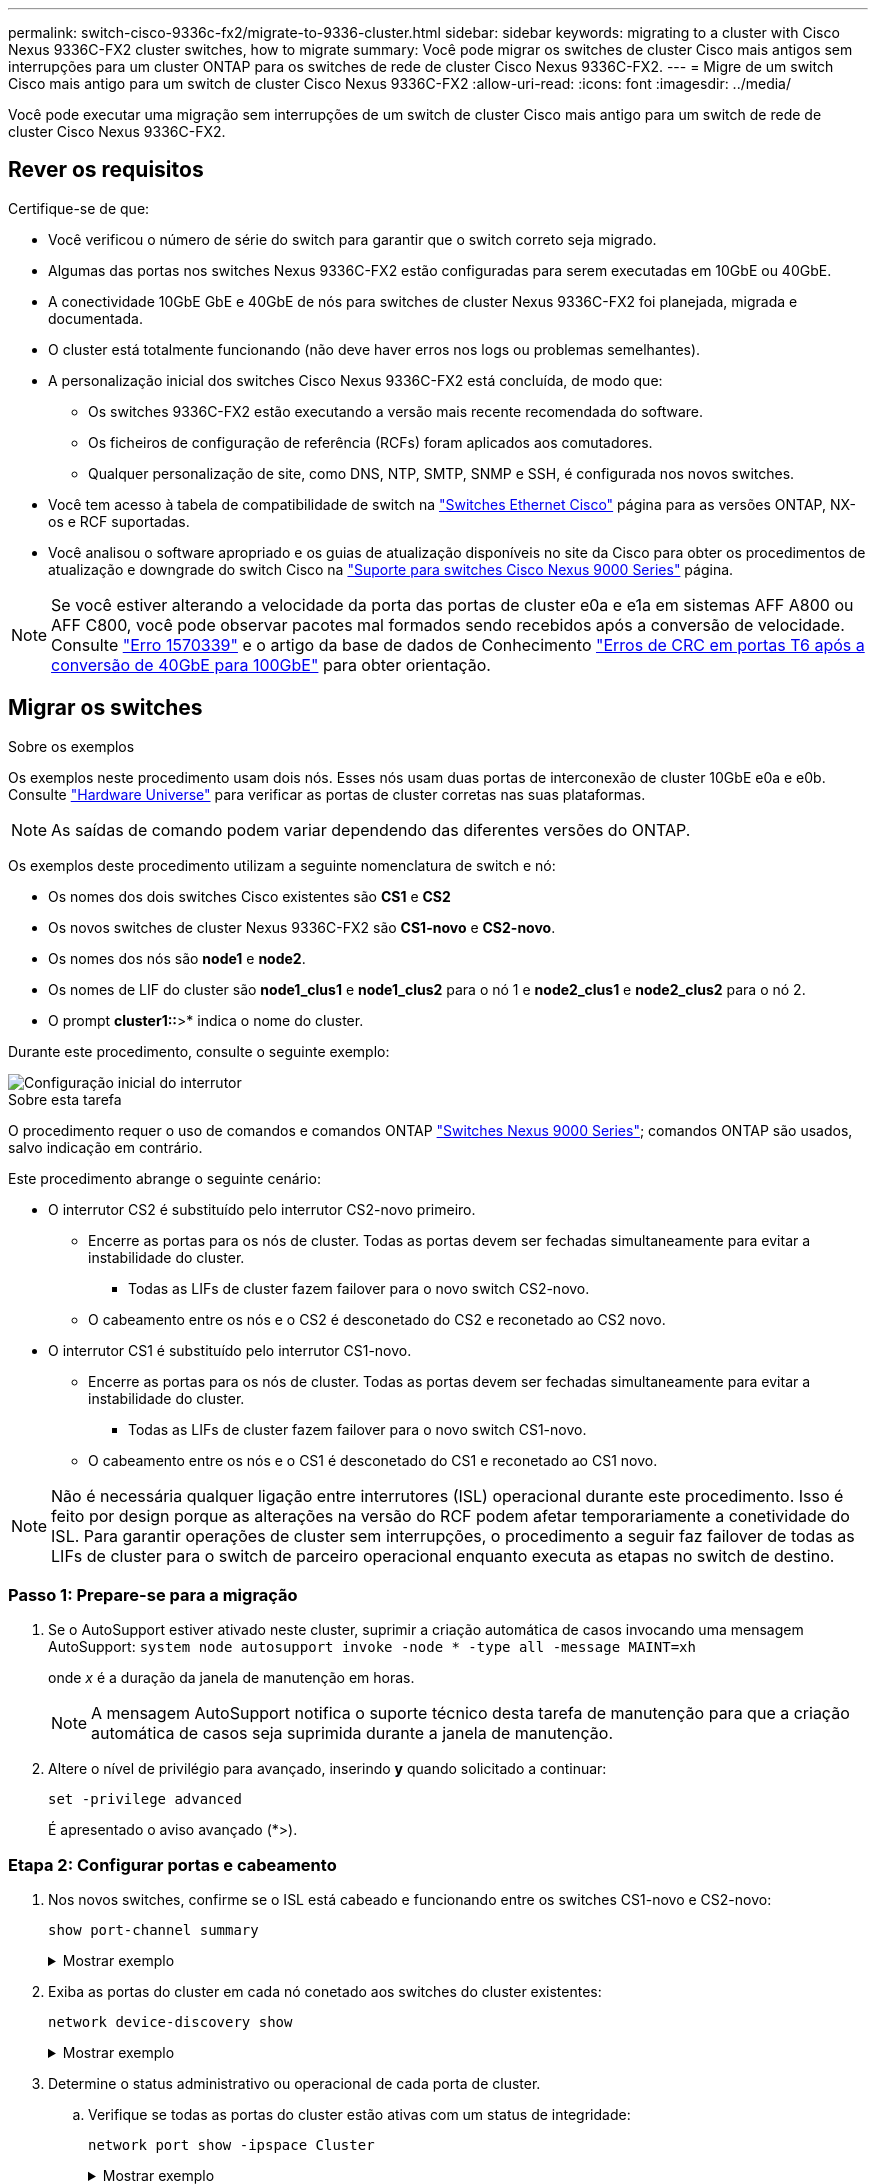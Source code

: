 ---
permalink: switch-cisco-9336c-fx2/migrate-to-9336-cluster.html 
sidebar: sidebar 
keywords: migrating to a cluster with Cisco Nexus 9336C-FX2 cluster switches, how to migrate 
summary: Você pode migrar os switches de cluster Cisco mais antigos sem interrupções para um cluster ONTAP para os switches de rede de cluster Cisco Nexus 9336C-FX2. 
---
= Migre de um switch Cisco mais antigo para um switch de cluster Cisco Nexus 9336C-FX2
:allow-uri-read: 
:icons: font
:imagesdir: ../media/


[role="lead"]
Você pode executar uma migração sem interrupções de um switch de cluster Cisco mais antigo para um switch de rede de cluster Cisco Nexus 9336C-FX2.



== Rever os requisitos

Certifique-se de que:

* Você verificou o número de série do switch para garantir que o switch correto seja migrado.
* Algumas das portas nos switches Nexus 9336C-FX2 estão configuradas para serem executadas em 10GbE ou 40GbE.
* A conectividade 10GbE GbE e 40GbE de nós para switches de cluster Nexus 9336C-FX2 foi planejada, migrada e documentada.
* O cluster está totalmente funcionando (não deve haver erros nos logs ou problemas semelhantes).
* A personalização inicial dos switches Cisco Nexus 9336C-FX2 está concluída, de modo que:
+
** Os switches 9336C-FX2 estão executando a versão mais recente recomendada do software.
** Os ficheiros de configuração de referência (RCFs) foram aplicados aos comutadores.
** Qualquer personalização de site, como DNS, NTP, SMTP, SNMP e SSH, é configurada nos novos switches.


* Você tem acesso à tabela de compatibilidade de switch na https://mysupport.netapp.com/site/info/cisco-ethernet-switch["Switches Ethernet Cisco"^] página para as versões ONTAP, NX-os e RCF suportadas.
* Você analisou o software apropriado e os guias de atualização disponíveis no site da Cisco para obter os procedimentos de atualização e downgrade do switch Cisco na https://www.cisco.com/c/en/us/support/switches/nexus-9000-series-switches/series.html["Suporte para switches Cisco Nexus 9000 Series"^] página.



NOTE: Se você estiver alterando a velocidade da porta das portas de cluster e0a e e1a em sistemas AFF A800 ou AFF C800, você pode observar pacotes mal formados sendo recebidos após a conversão de velocidade. Consulte  https://mysupport.netapp.com/site/bugs-online/product/ONTAP/BURT/1570339["Erro 1570339"^] e o artigo da base de dados de Conhecimento https://kb.netapp.com/onprem/ontap/hardware/CRC_errors_on_T6_ports_after_converting_from_40GbE_to_100GbE["Erros de CRC em portas T6 após a conversão de 40GbE para 100GbE"^] para obter orientação.



== Migrar os switches

.Sobre os exemplos
Os exemplos neste procedimento usam dois nós. Esses nós usam duas portas de interconexão de cluster 10GbE e0a e e0b. Consulte https://hwu.netapp.com/["Hardware Universe"^] para verificar as portas de cluster corretas nas suas plataformas.


NOTE: As saídas de comando podem variar dependendo das diferentes versões do ONTAP.

Os exemplos deste procedimento utilizam a seguinte nomenclatura de switch e nó:

* Os nomes dos dois switches Cisco existentes são *CS1* e *CS2*
* Os novos switches de cluster Nexus 9336C-FX2 são *CS1-novo* e *CS2-novo*.
* Os nomes dos nós são *node1* e *node2*.
* Os nomes de LIF do cluster são *node1_clus1* e *node1_clus2* para o nó 1 e *node2_clus1* e *node2_clus2* para o nó 2.
* O prompt *cluster1::*>* indica o nome do cluster.


Durante este procedimento, consulte o seguinte exemplo:

image::../media/Initial_setup.png[Configuração inicial do interrutor]

.Sobre esta tarefa
O procedimento requer o uso de comandos e comandos ONTAP https://www.cisco.com/c/en/us/support/switches/nexus-9000-series-switches/series.html["Switches Nexus 9000 Series"^]; comandos ONTAP são usados, salvo indicação em contrário.

Este procedimento abrange o seguinte cenário:

* O interrutor CS2 é substituído pelo interrutor CS2-novo primeiro.
+
** Encerre as portas para os nós de cluster. Todas as portas devem ser fechadas simultaneamente para evitar a instabilidade do cluster.
+
*** Todas as LIFs de cluster fazem failover para o novo switch CS2-novo.


** O cabeamento entre os nós e o CS2 é desconetado do CS2 e reconetado ao CS2 novo.


* O interrutor CS1 é substituído pelo interrutor CS1-novo.
+
** Encerre as portas para os nós de cluster. Todas as portas devem ser fechadas simultaneamente para evitar a instabilidade do cluster.
+
*** Todas as LIFs de cluster fazem failover para o novo switch CS1-novo.


** O cabeamento entre os nós e o CS1 é desconetado do CS1 e reconetado ao CS1 novo.





NOTE: Não é necessária qualquer ligação entre interrutores (ISL) operacional durante este procedimento. Isso é feito por design porque as alterações na versão do RCF podem afetar temporariamente a conetividade do ISL. Para garantir operações de cluster sem interrupções, o procedimento a seguir faz failover de todas as LIFs de cluster para o switch de parceiro operacional enquanto executa as etapas no switch de destino.



=== Passo 1: Prepare-se para a migração

. Se o AutoSupport estiver ativado neste cluster, suprimir a criação automática de casos invocando uma mensagem AutoSupport: `system node autosupport invoke -node * -type all -message MAINT=xh`
+
onde _x_ é a duração da janela de manutenção em horas.

+

NOTE: A mensagem AutoSupport notifica o suporte técnico desta tarefa de manutenção para que a criação automática de casos seja suprimida durante a janela de manutenção.

. Altere o nível de privilégio para avançado, inserindo *y* quando solicitado a continuar:
+
`set -privilege advanced`

+
É apresentado o aviso avançado (*>).





=== Etapa 2: Configurar portas e cabeamento

. Nos novos switches, confirme se o ISL está cabeado e funcionando entre os switches CS1-novo e CS2-novo:
+
`show port-channel summary`

+
.Mostrar exemplo
[%collapsible]
====
[listing, subs="+quotes"]
----
cs1-new# *show port-channel summary*
Flags:  D - Down        P - Up in port-channel (members)
        I - Individual  H - Hot-standby (LACP only)
        s - Suspended   r - Module-removed
        b - BFD Session Wait
        S - Switched    R - Routed
        U - Up (port-channel)
        p - Up in delay-lacp mode (member)
        M - Not in use. Min-links not met
--------------------------------------------------------------------------------
Group Port-       Type     Protocol  Member Ports
      Channel
--------------------------------------------------------------------------------
1     Po1(SU)     Eth      LACP      Eth1/35(P)   Eth1/36(P)

cs2-new# *show port-channel summary*
Flags:  D - Down        P - Up in port-channel (members)
        I - Individual  H - Hot-standby (LACP only)
        s - Suspended   r - Module-removed
        b - BFD Session Wait
        S - Switched    R - Routed
        U - Up (port-channel)
        p - Up in delay-lacp mode (member)
        M - Not in use. Min-links not met
--------------------------------------------------------------------------------
Group Port-       Type     Protocol  Member Ports
      Channel
--------------------------------------------------------------------------------
1     Po1(SU)     Eth      LACP      Eth1/35(P)   Eth1/36(P)
----
====
. Exiba as portas do cluster em cada nó conetado aos switches do cluster existentes:
+
`network device-discovery show`

+
.Mostrar exemplo
[%collapsible]
====
[listing, subs="+quotes"]
----
cluster1::*> *network device-discovery show -protocol cdp*
Node/       Local  Discovered
Protocol    Port   Device (LLDP: ChassisID)  Interface         Platform
----------- ------ ------------------------- ----------------  ----------------
node1      /cdp
            e0a    cs1                       Ethernet1/1        N5K-C5596UP
            e0b    cs2                       Ethernet1/2        N5K-C5596UP
node2      /cdp
            e0a    cs1                       Ethernet1/1        N5K-C5596UP
            e0b    cs2                       Ethernet1/2        N5K-C5596UP
----
====
. Determine o status administrativo ou operacional de cada porta de cluster.
+
.. Verifique se todas as portas do cluster estão ativas com um status de integridade:
+
`network port show -ipspace Cluster`

+
.Mostrar exemplo
[%collapsible]
====
[listing, subs="+quotes"]
----
cluster1::*> *network port show -ipspace Cluster*

Node: node1
                                                                       Ignore
                                                  Speed(Mbps) Health   Health
Port      IPspace      Broadcast Domain Link MTU  Admin/Oper  Status   Status
--------- ------------ ---------------- ---- ---- ----------- -------- ------
e0a       Cluster      Cluster          up   9000  auto/10000 healthy  false
e0b       Cluster      Cluster          up   9000  auto/10000 healthy  false

Node: node2
                                                                       Ignore
                                                  Speed(Mbps) Health   Health
Port      IPspace      Broadcast Domain Link MTU  Admin/Oper  Status   Status
--------- ------------ ---------------- ---- ---- ----------- -------- ------
e0a       Cluster      Cluster          up   9000  auto/10000 healthy  false
e0b       Cluster      Cluster          up   9000  auto/10000 healthy  false
----
====
.. Verifique se todas as interfaces de cluster (LIFs) estão em suas portas iniciais:
+
`network interface show -vserver Cluster`

+
.Mostrar exemplo
[%collapsible]
====
[listing, subs="+quotes"]
----
cluster1::*> *network interface show -vserver Cluster*

            Logical      Status     Network            Current     Current Is
Vserver     Interface    Admin/Oper Address/Mask       Node        Port    Home
----------- -----------  ---------- ------------------ ----------- ------- ----
Cluster
            node1_clus1  up/up      169.254.209.69/16  node1       e0a     true
            node1_clus2  up/up      169.254.49.125/16  node1       e0b     true
            node2_clus1  up/up      169.254.47.194/16  node2       e0a     true
            node2_clus2  up/up      169.254.19.183/16  node2       e0b     true
----
====
.. Verifique se o cluster exibe informações para ambos os switches do cluster:
+
`system cluster-switch show -is-monitoring-enabled-operational true`

+
.Mostrar exemplo
[%collapsible]
====
[listing, subs="+quotes"]
----
cluster1::*> *system cluster-switch show -is-monitoring-enabled-operational true*
Switch                      Type               Address          Model
--------------------------- ------------------ ---------------- ---------------
cs1                         cluster-network    10.233.205.92    N5K-C5596UP
      Serial Number: FOXXXXXXXGS
       Is Monitored: true
             Reason: None
   Software Version: Cisco Nexus Operating System (NX-OS) Software, Version
                     9.3(4)
     Version Source: CDP

cs2                         cluster-network     10.233.205.93   N5K-C5596UP
      Serial Number: FOXXXXXXXGD
       Is Monitored: true
             Reason: None
   Software Version: Cisco Nexus Operating System (NX-OS) Software, Version
                     9.3(4)
     Version Source: CDP
----
====


. Desative a reversão automática nos LIFs do cluster.
+
Ao desativar a reversão automática para este procedimento, as LIFs do cluster não serão automaticamente movidas de volta para sua porta inicial. Eles permanecem na porta atual enquanto continua a estar operacional.

+
`network interface modify -vserver Cluster -lif * -auto-revert false`

+

NOTE: A desativação da reversão automática garante que o ONTAP somente falhe sobre as LIFs do cluster quando as portas do switch são desativadas mais tarde.

. No switch de cluster CS2, encerre as portas conetadas às portas de cluster de *todos* os nós para fazer failover dos LIFs de cluster:
+
[listing, subs="+quotes"]
----
cs2(config)# *interface eth1/1-1/2*
cs2(config-if-range)# *shutdown*
----
. Verifique se as LIFs de cluster falharam para as portas hospedadas no switch de cluster CS1. Isso pode levar alguns segundos.
+
`network interface show -vserver Cluster`

+
.Mostrar exemplo
[%collapsible]
====
[listing, subs="+quotes"]
----
cluster1::*> *network interface show -vserver Cluster*
            Logical       Status     Network            Current    Current Is
Vserver     Interface     Admin/Oper Address/Mask       Node       Port    Home
----------- ------------- ---------- ------------------ ---------- ------- ----
Cluster
            node1_clus1   up/up      169.254.3.4/16     node1      e0a     true
            node1_clus2   up/up      169.254.3.5/16     node1      e0a     false
            node2_clus1   up/up      169.254.3.8/16     node2      e0a     true
            node2_clus2   up/up      169.254.3.9/16     node2      e0a     false
----
====
. Verifique se o cluster está em bom estado:
+
`cluster show`

+
.Mostrar exemplo
[%collapsible]
====
[listing, subs="+quotes"]
----
cluster1::*> cluster show
Node       Health  Eligibility   Epsilon
---------- ------- ------------- -------
node1      true    true          false
node2      true    true          false
----
====
. Mova todos os cabos de conexão do nó do cluster do antigo switch CS2 para o novo switch de CS2 novos.
+
*Os cabos de conexão do nó de cluster foram movidos para o switch de CS2 novo*

+
image::../media/new_switch_cs1.png[Os cabos de conexão do nó do cluster foram movidos para o switch de CS2 novo]

. Confirme a integridade das conexões de rede movidas para CS2-new:
+
`network port show -ipspace Cluster`

+
.Mostrar exemplo
[%collapsible]
====
[listing, subs="+quotes"]
----
cluster1::*> *network port show -ipspace Cluster*

Node: node1
                                                                       Ignore
                                                  Speed(Mbps) Health   Health
Port      IPspace      Broadcast Domain Link MTU  Admin/Oper  Status   Status
--------- ------------ ---------------- ---- ---- ----------- -------- ------
e0a       Cluster      Cluster          up   9000  auto/10000 healthy  false
e0b       Cluster      Cluster          up   9000  auto/10000 healthy  false

Node: node2
                                                                       Ignore
                                                  Speed(Mbps) Health   Health
Port      IPspace      Broadcast Domain Link MTU  Admin/Oper  Status   Status
--------- ------------ ---------------- ---- ---- ----------- -------- ------
e0a       Cluster      Cluster          up   9000  auto/10000 healthy  false
e0b       Cluster      Cluster          up   9000  auto/10000 healthy  false
----
====
+
Todas as portas de cluster que foram movidas devem estar para cima.

. Verifique as informações do vizinho nas portas do cluster:
+
`network device-discovery show -protocol cdp`

+
.Mostrar exemplo
[%collapsible]
====
[listing, subs="+quotes"]
----
cluster1::*> *network device-discovery show -protocol cdp*

Node/       Local  Discovered
Protocol    Port   Device (LLDP: ChassisID)  Interface      Platform
----------- ------ ------------------------- -------------  --------------
node1      /cdp
            e0a    cs1                       Ethernet1/1    N5K-C5596UP
            e0b    cs2-new                   Ethernet1/1/1  N9K-C9336C-FX2

node2      /cdp
            e0a    cs1                       Ethernet1/2    N5K-C5596UP
            e0b    cs2-new                   Ethernet1/1/2  N9K-C9336C-FX2
----
====
+
Verifique se as portas do cluster movidas veem o switch CS2-novo como vizinho.

. Confirme as conexões da porta do switch a partir da perspetiva do switch CS2-novo:
+
[listing, subs="+quotes"]
----
cs2-new# *show interface brief*
cs2-new# *show cdp neighbors*
----
. No switch de cluster CS1, encerre as portas conetadas às portas de cluster de *todos* os nós para fazer failover dos LIFs de cluster.
+
[listing, subs="+quotes"]
----
cs1(config)# *interface eth1/1-1/2*
cs1(config-if-range)# *shutdown*
----
+
Todas as LIFs de cluster fazem failover para o switch de CS2 novos.

. Verifique se as LIFs de cluster falharam para as portas hospedadas no switch CS2-novo. Isso pode levar alguns segundos:
+
`network interface show -vserver Cluster`

+
.Mostrar exemplo
[%collapsible]
====
[listing, subs="+quotes"]
----
cluster1::*> *network interface show -vserver Cluster*
            Logical      Status     Network            Current     Current Is
Vserver     Interfac     Admin/Oper Address/Mask       Node        Port    Home
----------- ------------ ---------- ------------------ ----------- ------- ----
Cluster
            node1_clus1  up/up      169.254.3.4/16     node1       e0b     false
            node1_clus2  up/up      169.254.3.5/16     node1       e0b     true
            node2_clus1  up/up      169.254.3.8/16     node2       e0b     false
            node2_clus2  up/up      169.254.3.9/16     node2       e0b     true
----
====
. Verifique se o cluster está em bom estado:
+
`cluster show`

+
.Mostrar exemplo
[%collapsible]
====
[listing, subs="+quotes"]
----
cluster1::*> *cluster show*
Node       Health  Eligibility   Epsilon
---------- ------- ------------- -------
node1      true    true          false
node2      true    true          false
----
====
. Mova os cabos de conexão do nó do cluster de CS1 para o novo switch de CS1 novos.
+
*Os cabos de conexão do nó de cluster foram movidos para o switch de CS1 novo*

+
image::../media/new_switch_cs2.png[Os cabos de conexão do nó do cluster foram movidos para o switch de CS1 novo]

. Confirme a integridade das conexões de rede movidas para CS1-new:
+
`network port show -ipspace Cluster`

+
.Mostrar exemplo
[%collapsible]
====
[listing, subs="+quotes"]
----
cluster1::*> *network port show -ipspace Cluster*

Node: node1
                                                                       Ignore
                                                  Speed(Mbps) Health   Health
Port      IPspace      Broadcast Domain Link MTU  Admin/Oper  Status   Status
--------- ------------ ---------------- ---- ---- ----------- -------- ------
e0a       Cluster      Cluster          up   9000  auto/10000 healthy  false
e0b       Cluster      Cluster          up   9000  auto/10000 healthy  false

Node: node2
                                                                       Ignore
                                                  Speed(Mbps) Health   Health
Port      IPspace      Broadcast Domain Link MTU  Admin/Oper  Status   Status
--------- ------------ ---------------- ---- ---- ----------- -------- ------
e0a       Cluster      Cluster          up   9000  auto/10000 healthy  false
e0b       Cluster      Cluster          up   9000  auto/10000 healthy  false
----
====
+
Todas as portas de cluster que foram movidas devem estar para cima.

. Verifique as informações do vizinho nas portas do cluster:
+
`network device-discovery show`

+
.Mostrar exemplo
[%collapsible]
====
[listing, subs="+quotes"]
----
cluster1::*> *network device-discovery show -protocol cdp*
Node/       Local  Discovered
Protocol    Port   Device (LLDP: ChassisID)  Interface       Platform
----------- ------ ------------------------- --------------  --------------
node1      /cdp
            e0a    cs1-new                   Ethernet1/1/1   N9K-C9336C-FX2
            e0b    cs2-new                   Ethernet1/1/2   N9K-C9336C-FX2

node2      /cdp
            e0a    cs1-new                   Ethernet1/1/1   N9K-C9336C-FX2
            e0b    cs2-new                   Ethernet1/1/2   N9K-C9336C-FX2
----
====
+
Verifique se as portas do cluster movidas veem o switch CS1-novo como vizinho.

. Confirme as conexões da porta do switch a partir da perspetiva do switch CS1-novo:
+
[listing, subs="+quotes"]
----
cs1-new# *show interface brief*
cs1-new# *show cdp neighbors*
----
. Verifique se o ISL entre CS1-novo e CS2-novo ainda está operacional:
+
`show port-channel summary`

+
.Mostrar exemplo
[%collapsible]
====
[listing, subs="+quotes"]
----
cs1-new# *show port-channel summary*
Flags:  D - Down        P - Up in port-channel (members)
        I - Individual  H - Hot-standby (LACP only)
        s - Suspended   r - Module-removed
        b - BFD Session Wait
        S - Switched    R - Routed
        U - Up (port-channel)
        p - Up in delay-lacp mode (member)
        M - Not in use. Min-links not met
--------------------------------------------------------------------------------
Group Port-       Type     Protocol  Member Ports
      Channel
--------------------------------------------------------------------------------
1     Po1(SU)     Eth      LACP      Eth1/35(P)   Eth1/36(P)

cs2-new# *show port-channel summary*
Flags:  D - Down        P - Up in port-channel (members)
        I - Individual  H - Hot-standby (LACP only)
        s - Suspended   r - Module-removed
        b - BFD Session Wait
        S - Switched    R - Routed
        U - Up (port-channel)
        p - Up in delay-lacp mode (member)
        M - Not in use. Min-links not met
--------------------------------------------------------------------------------
Group Port-       Type     Protocol  Member Ports
      Channel
--------------------------------------------------------------------------------
1     Po1(SU)     Eth      LACP      Eth1/35(P)   Eth1/36(P)
----
====




=== Etapa 3: Verifique a configuração

. Ative a reversão automática nos LIFs do cluster.
+
`network interface modify -vserver Cluster -lif * -auto-revert true`

. Verifique se os LIFs de cluster reverteram para suas portas residenciais (isso pode levar um minuto):
+
`network interface show -vserver Cluster`

+
Se os LIFs de cluster não tiverem revertido para sua porta inicial, reverta-os manualmente:

+
`network interface revert -vserver Cluster -lif *`

. Verifique se o cluster está em bom estado:
+
`cluster show`

. Verifique a conectividade das interfaces de cluster remotas:


[role="tabbed-block"]
====
.ONTAP 9.9,1 e posterior
--
Você pode usar o `network interface check cluster-connectivity` comando para iniciar uma verificação de acessibilidade para conetividade de cluster e, em seguida, exibir os detalhes:

`network interface check cluster-connectivity start` e `network interface check cluster-connectivity show`

[listing, subs="+quotes"]
----
cluster1::*> *network interface check cluster-connectivity start*
----
*NOTA:* espere alguns segundos antes de executar o comando show para exibir os detalhes.

[listing, subs="+quotes"]
----
cluster1::*> *network interface check cluster-connectivity show*
                                  Source          Destination       Packet
Node   Date                       LIF             LIF               Loss
------ -------------------------- --------------- ----------------- -----------
node1
       3/5/2022 19:21:18 -06:00   node1_clus2      node2_clus1      none
       3/5/2022 19:21:20 -06:00   node1_clus2      node2_clus2      none

node2
       3/5/2022 19:21:18 -06:00   node2_clus2      node1_clus1      none
       3/5/2022 19:21:20 -06:00   node2_clus2      node1_clus2      none
----
--
.Todos os lançamentos do ONTAP
--
Para todas as versões do ONTAP, você também pode usar o `cluster ping-cluster -node <name>` comando para verificar a conetividade:

`cluster ping-cluster -node <name>`

[listing, subs="+quotes"]
----
cluster1::*> *cluster ping-cluster -node node2*
Host is node2
Getting addresses from network interface table...
Cluster node1_clus1 169.254.209.69 node1     e0a
Cluster node1_clus2 169.254.49.125 node1     e0b
Cluster node2_clus1 169.254.47.194 node2     e0a
Cluster node2_clus2 169.254.19.183 node2     e0b
Local = 169.254.47.194 169.254.19.183
Remote = 169.254.209.69 169.254.49.125
Cluster Vserver Id = 4294967293
Ping status:
....
Basic connectivity succeeds on 4 path(s)
Basic connectivity fails on 0 path(s)
................
Detected 9000 byte MTU on 4 path(s):
    Local 169.254.19.183 to Remote 169.254.209.69
    Local 169.254.19.183 to Remote 169.254.49.125
    Local 169.254.47.194 to Remote 169.254.209.69
    Local 169.254.47.194 to Remote 169.254.49.125
Larger than PMTU communication succeeds on 4 path(s)
RPC status:
2 paths up, 0 paths down (tcp check)
2 paths up, 0 paths down (udp check)
----
--
====
. [[step5]]se você suprimiu a criação automática de casos, reative-a invocando uma mensagem AutoSupport: `system node autosupport invoke -node * -type all -message MAINT=END`


.O que se segue?
link:../switch-cshm/config-overview.html["Configurar o monitoramento de integridade do switch"].
